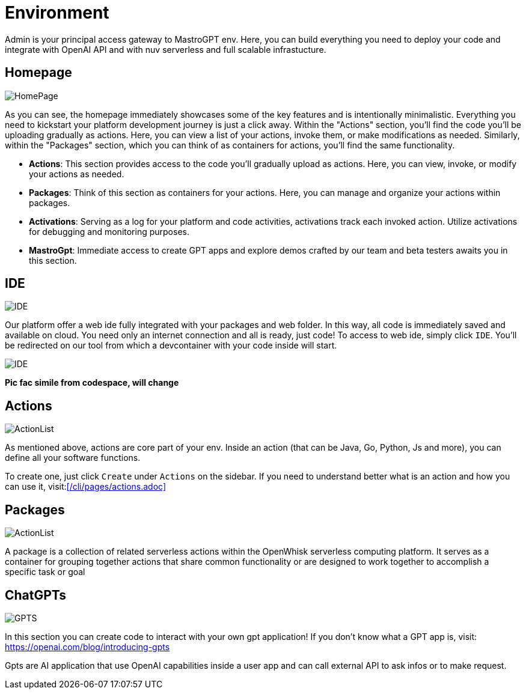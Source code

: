 = Environment

Admin is your principal access gateway to MastroGPT env.
Here, you can build everything you need to deploy your code and integrate with OpenAI API and with nuv serverless and full scalable infrastucture. 

== Homepage
image::HomePage.png["HomePage",align="center"]

As you can see, the homepage immediately showcases some of the key features and is intentionally minimalistic. Everything you need to kickstart your platform development journey is just a click away. Within the "Actions" section, you'll find the code you'll be uploading gradually as actions. Here, you can view a list of your actions, invoke them, or make modifications as needed. Similarly, within the "Packages" section, which you can think of as containers for actions, you'll find the same functionality.

- *Actions*: This section provides access to the code you'll gradually upload as actions. Here, you can view, invoke, or modify your actions as needed.

- *Packages*: Think of this section as containers for your actions. Here, you can manage and organize your actions within packages.

- *Activations*: Serving as a log for your platform and code activities, activations track each invoked action. Utilize activations for debugging and monitoring purposes.

- *MastroGpt*: Immediate access to create GPT apps and explore demos crafted by our team and beta testers awaits you in this section.

== IDE

image::IDE2.png["IDE",align="center"]

Our platform offer a web ide fully integrated with your packages and web folder. In this way, all code is immediately saved and available on cloud. You need only an internet connection and all is ready, just code! 
To access to web ide, simply click `IDE`. You'll be redirected on our tool from which a devcontainer with your code inside will start. 

image::IDE.png["IDE",align="center"]
*Pic fac simile from codespace, will change*

== Actions
image::ActionList.png["ActionList",align="center"]

As mentioned above, actions are core part of your env. Inside an action (that can be Java, Go, Python, Js and more), you can define all your software functions.

To create one, just click `Create` under `Actions` on the sidebar.
If you need to understand better what is an action and how you can use it, visit:<</cli/pages/actions.adoc>>

== Packages

image::CreatePackage.png["ActionList",align="center"]

A package is a collection of related serverless actions within the OpenWhisk serverless computing platform. It serves as a container for grouping together actions that share common functionality or are designed to work together to accomplish a specific task or goal

== ChatGPTs

image::GPTS.png["GPTS",align="center"]

In this section you can create code to interact with your own gpt application! If you don't know what a GPT app is, visit: https://openai.com/blog/introducing-gpts

Gpts are AI application that use OpenAI capabilities inside a user app and can call external API to ask infos or to make request.
